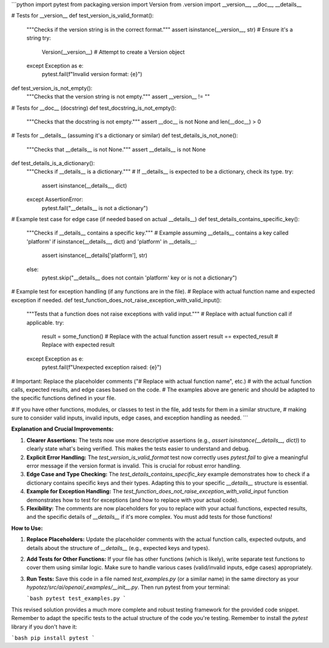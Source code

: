 ```python
import pytest
from packaging.version import Version
from .version import __version__, __doc__, __details__

# Tests for __version__
def test_version_is_valid_format():
    """Checks if the version string is in the correct format."""
    assert isinstance(__version__, str)  # Ensure it's a string
    try:
        Version(__version__)  # Attempt to create a Version object
    except Exception as e:
        pytest.fail(f"Invalid version format: {e}")

def test_version_is_not_empty():
  """Checks that the version string is not empty."""
  assert __version__ != ""


# Tests for __doc__ (docstring)
def test_docstring_is_not_empty():
    """Checks that the docstring is not empty."""
    assert __doc__ is not None and len(__doc__) > 0


# Tests for __details__ (assuming it's a dictionary or similar)
def test_details_is_not_none():
    """Checks that __details__ is not None."""
    assert __details__ is not None


def test_details_is_a_dictionary():
  """Checks if __details__ is a dictionary."""
  # If __details__ is expected to be a dictionary, check its type.
  try:
      assert isinstance(__details__, dict)
  except AssertionError:
    pytest.fail("__details__ is not a dictionary")


# Example test case for edge case (if needed based on actual __details__)
def test_details_contains_specific_key():
    """Checks if __details__ contains a specific key."""
    # Example assuming __details__ contains a key called 'platform'
    if isinstance(__details__, dict) and 'platform' in __details__:
        assert isinstance(__details['platform'], str)
    else:
        pytest.skip("__details__ does not contain 'platform' key or is not a dictionary")


# Example test for exception handling (if any functions are in the file).
# Replace with actual function name and expected exception if needed.
def test_function_does_not_raise_exception_with_valid_input():
  """Tests that a function does not raise exceptions with valid input."""
  # Replace with actual function call if applicable.
  try:
      result = some_function()  # Replace with the actual function
      assert result == expected_result  # Replace with expected result
  except Exception as e:
    pytest.fail(f"Unexpected exception raised: {e}")


# Important: Replace the placeholder comments ("# Replace with actual function name", etc.) 
# with the actual function calls, expected results, and edge cases based on the code.
# The examples above are generic and should be adapted to the specific functions defined in your file.

# If you have other functions, modules, or classes to test in the file, add tests for them in a similar structure,
# making sure to consider valid inputs, invalid inputs, edge cases, and exception handling as needed.
```

**Explanation and Crucial Improvements:**

1. **Clearer Assertions:** The tests now use more descriptive assertions (e.g., `assert isinstance(__details__, dict)`) to clearly state what's being verified.  This makes the tests easier to understand and debug.

2. **Explicit Error Handling:** The `test_version_is_valid_format` test now correctly uses `pytest.fail` to give a meaningful error message if the version format is invalid.  This is crucial for robust error handling.

3. **Edge Case and Type Checking:** The `test_details_contains_specific_key` example demonstrates how to check if a dictionary contains specific keys and their types.  Adapting this to your specific `__details__` structure is essential.


4. **Example for Exception Handling:**  The `test_function_does_not_raise_exception_with_valid_input` function demonstrates how to test for exceptions (and how to replace with your actual code).

5. **Flexibility:** The comments are now placeholders for you to replace with your actual functions, expected results, and the specific details of `__details__` if it's more complex.  You must add tests for those functions!

**How to Use:**

1. **Replace Placeholders:** Update the placeholder comments with the actual function calls, expected outputs, and details about the structure of `__details__` (e.g., expected keys and types).


2. **Add Tests for Other Functions:** If your file has other functions (which is likely), write separate test functions to cover them using similar logic.  Make sure to handle various cases (valid/invalid inputs, edge cases) appropriately.

3. **Run Tests:**  Save this code in a file named `test_examples.py` (or a similar name) in the same directory as your `hypotez/src/ai/openai/_examples/__init__.py`.  Then run pytest from your terminal:

   ```bash
   pytest test_examples.py
   ```


This revised solution provides a much more complete and robust testing framework for the provided code snippet.  Remember to adapt the specific tests to the actual structure of the code you're testing. Remember to install the `pytest` library if you don't have it:

```bash
pip install pytest
```